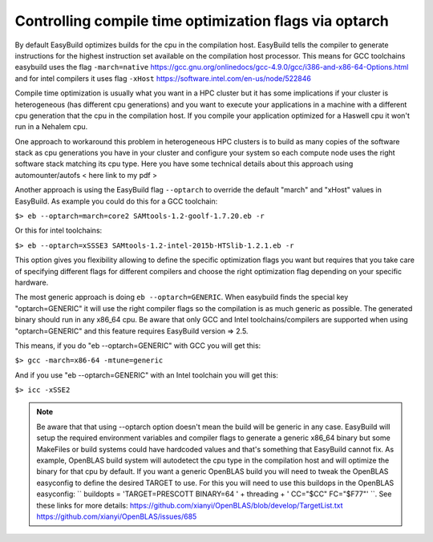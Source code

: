 Controlling compile time optimization flags via optarch
=======================================================

By default EasyBuild optimizes builds for the cpu in the compilation host. EasyBuild tells the compiler to generate instructions for the highest instruction set available on the compilation host processor. This means for GCC toolchains easybuild uses the flag ``-march=native`` https://gcc.gnu.org/onlinedocs/gcc-4.9.0/gcc/i386-and-x86-64-Options.html and for intel compilers it uses flag ``-xHost`` https://software.intel.com/en-us/node/522846

Compile time optimization is usually what you want in a HPC cluster but it has some implications if your cluster is heterogeneous (has different cpu generations) and you want to execute your applications in a machine with a different cpu generation that the cpu in the compilation host. If you compile your application optimized for a Haswell cpu it won't run in a Nehalem cpu.

One approach to workaround this problem in heterogeneous HPC clusters is to build as many copies of the software stack as cpu generations you have in your cluster and configure your system so each compute node uses the right software stack matching its cpu type. Here you have some technical details about this approach using automounter/autofs < here link to my pdf >

Another approach is using the EasyBuild flag ``--optarch`` to override the default "march" and "xHost" values in EasyBuild. As example you could do this for a GCC toolchain:

``$> eb --optarch=march=core2 SAMtools-1.2-goolf-1.7.20.eb -r``

Or this for intel toolchains:

``$> eb --optarch=xSSSE3 SAMtools-1.2-intel-2015b-HTSlib-1.2.1.eb -r``

This option gives you flexibility allowing to define the specific optimization flags you want but requires that you take care of specifying different flags for different compilers and choose the right optimization flag depending on your specific hardware.

The most generic approach is doing ``eb --optarch=GENERIC``. When easybuild finds the special key "optarch=GENERIC" it will use the right compiler flags so the compilation is as much generic as possible. The generated binary should run in any x86_64 cpu. Be aware that only GCC and Intel toolchains/compilers are supported when using "optarch=GENERIC" and this feature requires EasyBuild version => 2.5.

This means, if you do "eb --optarch=GENERIC" with GCC you will get this:

``$> gcc -march=x86-64 -mtune=generic``

And if you use "eb --optarch=GENERIC" with an Intel toolchain you will get this:

``$> icc -xSSE2``

.. note:: Be aware that that using --optarch option doesn't mean the build will be generic in any case. EasyBuild will setup the required environment variables and compiler flags to generate a generic x86_64 binary but some MakeFiles or build systems could have hardcoded values and that's something that EasyBuild cannot fix. As example, OpenBLAS build system will autodetect the cpu type in the compilation host and will optimize the binary for that cpu by default. If you want a generic OpenBLAS build you will need to tweak the OpenBLAS easyconfig to define the desired TARGET to use. For this you will need to use this buildops in the OpenBLAS easyconfig:  `` buildopts = 'TARGET=PRESCOTT BINARY=64 ' + threading + ' CC="$CC" FC="$F77"' ``. See these links for more details: https://github.com/xianyi/OpenBLAS/blob/develop/TargetList.txt https://github.com/xianyi/OpenBLAS/issues/685

